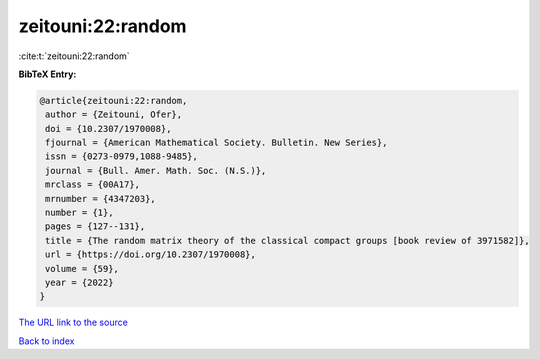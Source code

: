 zeitouni:22:random
==================

:cite:t:`zeitouni:22:random`

**BibTeX Entry:**

.. code-block:: bibtex

   @article{zeitouni:22:random,
    author = {Zeitouni, Ofer},
    doi = {10.2307/1970008},
    fjournal = {American Mathematical Society. Bulletin. New Series},
    issn = {0273-0979,1088-9485},
    journal = {Bull. Amer. Math. Soc. (N.S.)},
    mrclass = {00A17},
    mrnumber = {4347203},
    number = {1},
    pages = {127--131},
    title = {The random matrix theory of the classical compact groups [book review of 3971582]},
    url = {https://doi.org/10.2307/1970008},
    volume = {59},
    year = {2022}
   }
`The URL link to the source <ttps://doi.org/10.2307/1970008}>`_


`Back to index <../By-Cite-Keys.html>`_
